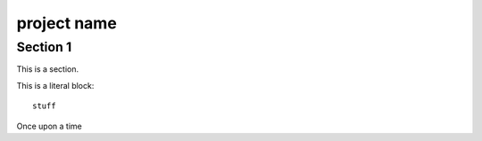 =============
project name
=============

Section 1
=========

This is a section.


This is a literal
block::

    stuff


Once upon a time